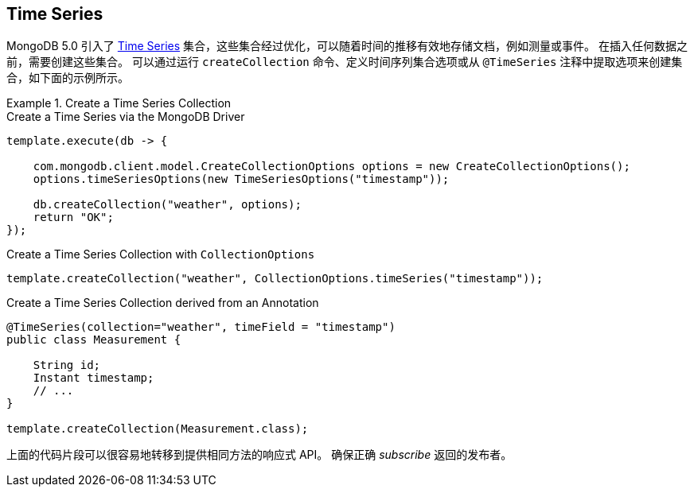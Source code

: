 [[time-series]]
== Time Series

MongoDB 5.0 引入了 https://docs.mongodb.com/manual/core/timeseries-collections/[Time Series] 集合，这些集合经过优化，可以随着时间的推移有效地存储文档，例如测量或事件。
在插入任何数据之前，需要创建这些集合。
可以通过运行 `createCollection` 命令、定义时间序列集合选项或从 `@TimeSeries` 注释中提取选项来创建集合，如下面的示例所示。

.Create a Time Series Collection
====
.Create a Time Series via the MongoDB Driver
[code,java]
----
template.execute(db -> {

    com.mongodb.client.model.CreateCollectionOptions options = new CreateCollectionOptions();
    options.timeSeriesOptions(new TimeSeriesOptions("timestamp"));

    db.createCollection("weather", options);
    return "OK";
});
----

.Create a Time Series Collection with `CollectionOptions`
[code,java]
----
template.createCollection("weather", CollectionOptions.timeSeries("timestamp"));
----

.Create a Time Series Collection derived from an Annotation
[code,java]
----
@TimeSeries(collection="weather", timeField = "timestamp")
public class Measurement {

    String id;
    Instant timestamp;
    // ...
}

template.createCollection(Measurement.class);
----
====

上面的代码片段可以很容易地转移到提供相同方法的响应式 API。
确保正确 _subscribe_ 返回的发布者。

